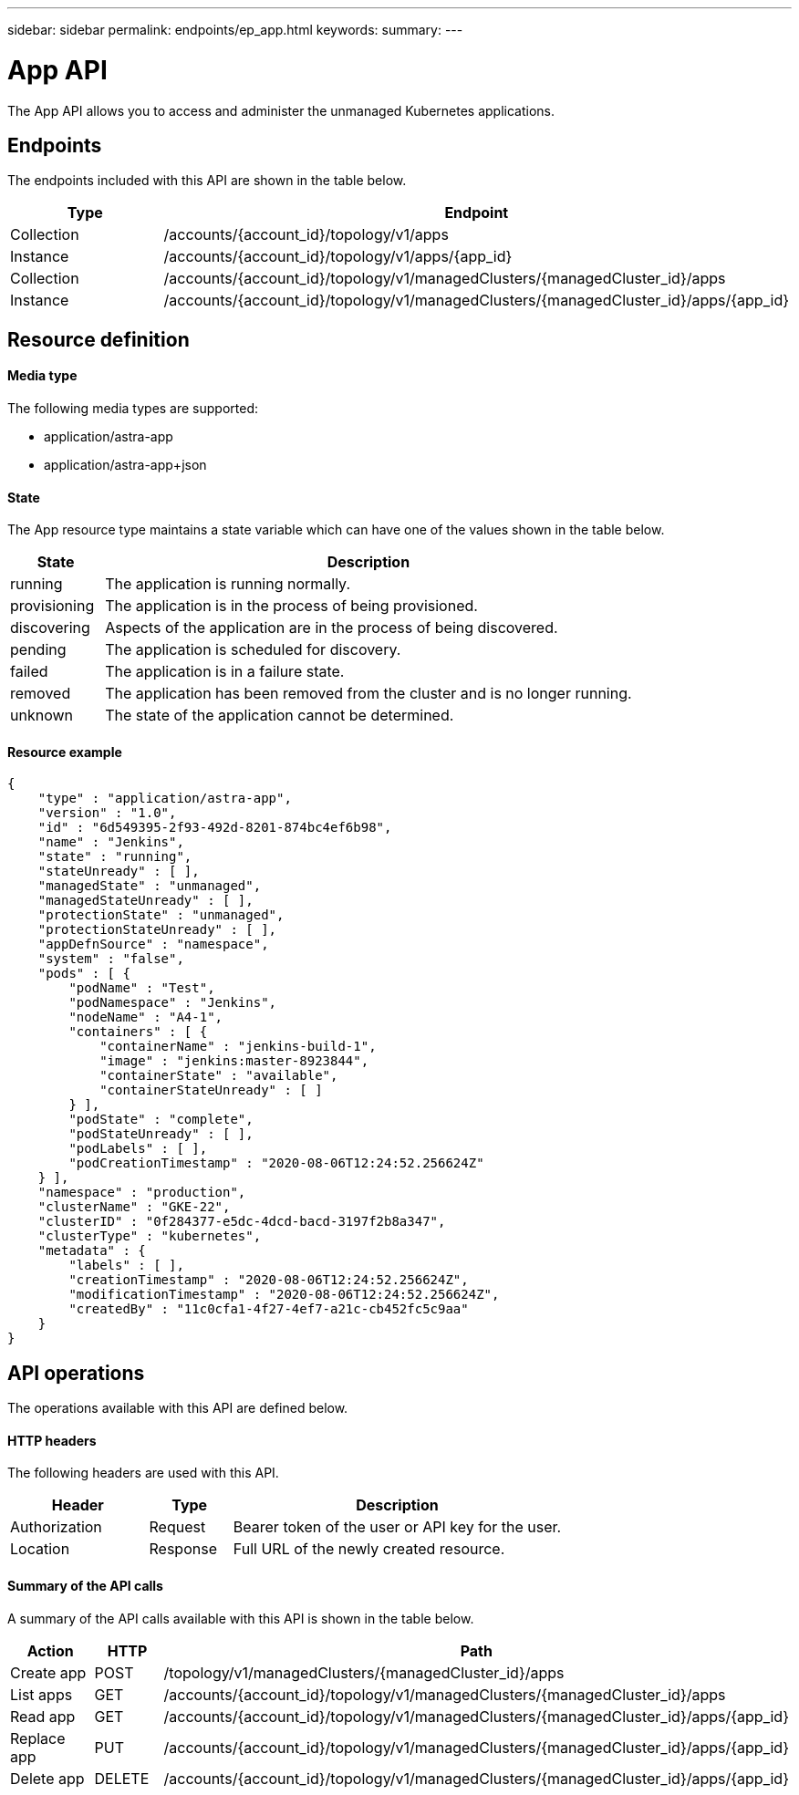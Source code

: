 ---
sidebar: sidebar
permalink: endpoints/ep_app.html
keywords:
summary:
---

= App API
:hardbreaks:
:nofooter:
:icons: font
:linkattrs:
:imagesdir: ./media/

[.lead]
The App API allows you to access and administer the unmanaged Kubernetes applications.

== Endpoints

The endpoints included with this API are shown in the table below.

[cols="20,80"*,options="header"]
|===
|Type
|Endpoint
|Collection
|/accounts/{account_id}/topology/v1/apps
|Instance
|/accounts/{account_id}/topology/v1/apps/{app_id}
|Collection
|/accounts/{account_id}/topology/v1/managedClusters/{managedCluster_id}/apps
|Instance
|/accounts/{account_id}/topology/v1/managedClusters/{managedCluster_id}/apps/{app_id}
|===

== Resource definition

==== Media type

The following media types are supported:

* application/astra-app
* application/astra-app+json

==== State

The App resource type maintains a state variable which can have one of the values shown in the table below.

[cols="15,85"*,options="header"]
|===
|State
|Description
|running
|The application is running normally.
|provisioning
|The application is in the process of being provisioned.
|discovering
|Aspects of the application are in the process of being discovered.
|pending
|The application is scheduled for discovery.
|failed
|The application is in a failure state.
|removed
|The application has been removed from the cluster and is no longer running.
|unknown
|The state of the application cannot be determined.
|===

==== Resource example

[source,json]
{
    "type" : "application/astra-app",
    "version" : "1.0",
    "id" : "6d549395-2f93-492d-8201-874bc4ef6b98",
    "name" : "Jenkins",
    "state" : "running",
    "stateUnready" : [ ],
    "managedState" : "unmanaged",
    "managedStateUnready" : [ ],
    "protectionState" : "unmanaged",
    "protectionStateUnready" : [ ],
    "appDefnSource" : "namespace",
    "system" : "false",
    "pods" : [ {
        "podName" : "Test",
        "podNamespace" : "Jenkins",
        "nodeName" : "A4-1",
        "containers" : [ {
            "containerName" : "jenkins-build-1",
            "image" : "jenkins:master-8923844",
            "containerState" : "available",
            "containerStateUnready" : [ ]
        } ],
        "podState" : "complete",
        "podStateUnready" : [ ],
        "podLabels" : [ ],
        "podCreationTimestamp" : "2020-08-06T12:24:52.256624Z"
    } ],
    "namespace" : "production",
    "clusterName" : "GKE-22",
    "clusterID" : "0f284377-e5dc-4dcd-bacd-3197f2b8a347",
    "clusterType" : "kubernetes",
    "metadata" : {
        "labels" : [ ],
        "creationTimestamp" : "2020-08-06T12:24:52.256624Z",
        "modificationTimestamp" : "2020-08-06T12:24:52.256624Z",
        "createdBy" : "11c0cfa1-4f27-4ef7-a21c-cb452fc5c9aa"
    }
}

== API operations

The operations available with this API are defined below.

==== HTTP headers

The following headers are used with this API.

[cols="25,15,60"*,options="header"]
|===
|Header
|Type
|Description
|Authorization
|Request
|Bearer token of the user or API key for the user.
|Location
|Response
|Full URL of the newly created resource.
|===

==== Summary of the API calls

A summary of the API calls available with this API is shown in the table below.

[cols="25,15,60"*,options="header"]
|===
|Action
|HTTP
|Path

|Create app
|POST
|/topology/v1/managedClusters/{managedCluster_id}/apps

|List apps
|GET
|/accounts/{account_id}/topology/v1/managedClusters/{managedCluster_id}/apps

|Read app
|GET
|/accounts/{account_id}/topology/v1/managedClusters/{managedCluster_id}/apps/{app_id}

|Replace app
|PUT
|/accounts/{account_id}/topology/v1/managedClusters/{managedCluster_id}/apps/{app_id}

|Delete app
|DELETE
|/accounts/{account_id}/topology/v1/managedClusters/{managedCluster_id}/apps/{app_id}

|===
